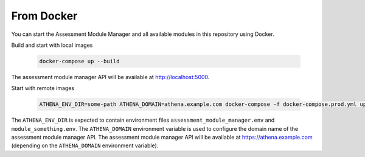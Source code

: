 From Docker
===========================================

You can start the Assessment Module Manager and all available modules in this repository using Docker.

Build and start with local images

    .. code-block:: bash

        docker-compose up --build

The assessment module manager API will be available at http://localhost:5000.

Start with remote images

    .. code-block:: bash

        ATHENA_ENV_DIR=some-path ATHENA_DOMAIN=athena.example.com docker-compose -f docker-compose.prod.yml up

The ``ATHENA_ENV_DIR`` is expected to contain environment files ``assessment_module_manager.env`` and ``module_something.env``. The ``ATHENA_DOMAIN`` environment variable is used to configure the domain name of the assessment module manager API.
The assessment module manager API will be available at https://athena.example.com (depending on the ``ATHENA_DOMAIN`` environment variable).